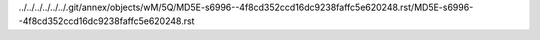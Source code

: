 ../../../../../../.git/annex/objects/wM/5Q/MD5E-s6996--4f8cd352ccd16dc9238faffc5e620248.rst/MD5E-s6996--4f8cd352ccd16dc9238faffc5e620248.rst